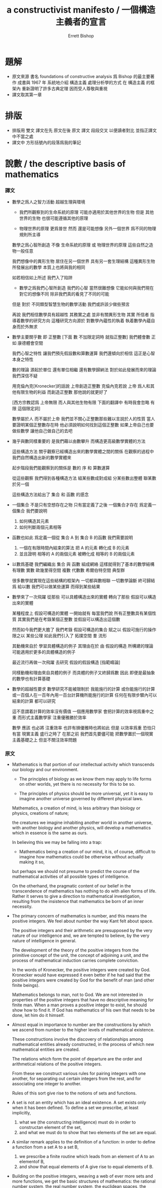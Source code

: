 #+HTML_HEAD: <link rel="stylesheet" href="../asset/css/page.css" type="text/css" media="screen" />
#+TITLE: a constructivist manifesto / 一個構造主義者的宣言
#+AUTHOR: Errett Bishop

* 題解

  - 原文來源
    書名 foundations of constructive analysis
    爲 Bishop 的最主要著作
    成書與 1967 年
    系統地介紹 構造主義 處理分析學的方式
    在 構造主義 的框架內 重新證明了許多古典定理
    因而受人尊敬與重視
  - 譯文取其第一章

* 排版

  - 排版用 雙文
    譯文在先 原文在後
    原文 譯文 段段交叉 以便讀者對比 並指正譯文中不當之處
  - 譯文中
    方形括號內的段落爲我的筆記

* 說數 / the descriptive basis of mathematics

*** 譯文

    - 數學之爲人之智力活動
      超越生理與環境

      - 我們所觀察到的生命系統的原理
        可能亦適用於其他世界的生物
        但是 其他世界的生物 也很可能遵循其他的原理

      - 物理世界的原理 更爲普世
        然而 還是可能想像 另外一個世界 爲不同的物理規則所主導

      數學之爲心智所創造
      不像 生命系統的原理 或 物理世界的原理
      這些自然之造物一般任意

      我們想像中的異形生物
      居住在另一個世界
      具有另一套生理結構
      這種異形生物所發展出的數學 本質上也將與我的相同

      如若相信如上所述 我們入了陷阱

      - 數學之爲我們心智所創造
        我們的心智 當然很難想像 它能如何與我們現在對它的想像不同
        除非我們真的看見了不同的可能

      但是
      對於 不同類型智慧生物的數學活動
      我們或許該少做些預言

      再說
      我們相信數學具有超越性
      其務實之處 並非有關異形生物
      其實
      所信者 指導着數學的研究方向
      這種研究方向源於 對數學內蘊性的執着
      執着數學內蘊自身而於外無求

    - 數學主要關乎數
      即 正整數
      [下面 數 不加限定詞時 就指正整數]
      我們體會數
      正如 康德體會空間

      我們心智之特性
      讓我們預先假設數和算數運算
      我們還傾向於相信
      這正是心智本身之特性

      數的理論
      源起於單位
      還有單位相繼
      還有數學歸納法
      對於如此發展而來的理論 我們深信不疑

      用克倫內克[Kronecker]的話說
        上帝創造正整數
      克倫內克若說
        上帝 爲人和其他有限生物的利益
        而創造正整數
      那他說的就更好了

      [西方宗教認爲 上帝無限 而人與其他生物有限
       下面的翻譯中 有時我會忽略 有限 這個限定詞]

      數學屬於人 而不屬於上帝
      我們並不關心正整數那些難以言說於人的性質
      當人要證明某個正整數存在時
      他必須說明如何找到這個正整數
      如果上帝自己也要做些數學
      讓他自己做自己的去吧

    - 幾乎與數同樣重要的
      是我們藉以由數攀升
      而構造更高級數學實體的方法

      這些構造方法
      關乎觀察已經構造出來的數學實體之間的關係
      在觀察的過程中
      我們自然構造出新的數學實體來

      起步階段我們能觀察到的關係是
      數的 序 和 算數運算

      從這些觀察 我們得到各種構造方法
        組某些數成對成組
        分某些數出整體
        聯某數於另一個

      這些構造方法給出了 集合 和 函數 的感念

    - 一個集合 不是只有空想存在之物
      只有當定義了之後 一個集合才存在
      爲定義一個集合
      我們要說明
      1. 如何構造其元素
      2. 如何判斷兩個元素相等

    - 函數也如此
      爲定義一個從 集合 A 到 集合 B 的函數
      我們需要說明
      1. 一個在有限時間內結束的算法
         把 A 的元素 轉化成 B 的元素
      2. 並且證明
         相等的 A 的兩個元素
         被轉化成
         相等的 B 的兩個元素

    - 以數爲基礎
      我們編織出 集合 與 函數 組成網絡
      這樣就得到了基本的數學結構
        有理數
        實數
        歐幾里得空間
        複數
        代數數
        希爾伯特空間
        典型群

      很多數學就實現在這些結構的框架內
      一切都與數相聯
      一切數學論斷
      終可歸結爲
        給以數
        我們可以做某些運算
        而得到某些結果

    - 數學來了一次飛躍
      從那些 可以具體構造出來的實體
      轉向了那些 假設可以構造出來的實體

      某種程度上 假設可構造的實體 一開始就有
        每當我們說
        所有正整數具有某個性質
        其實我們是在考錄某個正整數
        並假設可以構造出這個數

      然而如今我們更大膽了
      我們考錄 假設可構造的集合
      賦之以 假設可施行的操作
      限之以 某些公理
      如此我們引入了
        拓撲空間
        羣
        流形

      其動機來自於 學習具體構造的例子
      其理由在於
      由 假設的構造 所構建的理論
      可能適用於更多的具體構造的例子

      最近流行再做一次飛躍
      去研究 假設的假設構造
      [指範疇論]

      同樣動機和理由來自具體的例子
      而具體的例子又終歸爲數
      因此
      即便是最抽象的數學也有計算基礎

    - 數學的超越性要求
      數學研究不能被限制於 我能施行的計算
        或你能施行的計算
        或一百個人在一百年內用一百台計算機所能施行的計算
      任何在有限步驟內可以結束的計算
      都可以研究

      這不意謂着計算的效率沒有價值
      一個應用數學家 會把計算的效率視爲重中之重
      而形式主義數學家 注重優雅勝於效率

      數學
      應該 也必將 注重效率
        也許有損優雅時也將如此
      但是
      以效率爲重
      恐怕只有當 現實主義 盛行之時了
      在那之前
      我們首先要儘可能
      把數學置於一個現實主義基礎之上
      但並不關注效率問題

*** 原文

    - Mathematics is that portion of our intellectual activity
      which transcends our biology and our environment.

      - The principles of biology as we know them
        may apply to life forms on other worlds,
        yet there is no necessity for this to be so.

      - The principles of physics should be more universal,
        yet it is easy to imagine another universe
        governed by different physical laws.

      Mathematics, a creation of mind,
      is less arbitrary than biology or physics,
      creations of nature;

      the creatures we imagine inhabiting another world
      in another universe,
      with another biology
      and another physics,
      will develop a mathematics
      which in essence is the same as ours.

      In believing this we may be falling into a trap:

      - Mathematics being a creation of our mind,
        it is, of course, difficult to imagine
        how mathematics could be otherwise
        without actually making it so,

      but perhaps we should not presume to predict
      the course of the mathematical activities
      of all possible types of intelligence.

      On the otherhand,
      the pragmatic content of our belief
      in the transcendence of mathematics
      has nothing to do with alien forms of life.
      Rather it serves to give a direction to mathematical investigation,
      resulting from the insistence that
      mathematics be born of an inner necessity.

    - The primary concern of mathematics is number,
      and this means the positive integers.
      We feel about number the way Kant felt about space.

      The positive integers and their arithmetic are presupposed
      by the very nature of our intelligence and,
      we are tempted to believe,
      by the very nature of intelligence in general.

      The development of the theory of the positive integers
      from the primitive concept of the unit,
      the concept of adjoining a unit,
      and the process of mathematical induction
      carries complete conviction.

      In the words of Kronecker,
        the positive integers were created by God.
      Kronecker would have expressed it even better
      if he had said that
        the positive integers were created by God
        for the benefit of man
        (and other finite beings).

      Mathematics belongs to man, not to God.
      We are not interested in properties of the positive integers
      that have no descriptive meaning for finite man.
      When a man proves a positive integer to exist,
      he should show how to find it.
      If God has mathematics of his own that needs to be done,
      let him do it himself.

    - Almost equal in importance to number
      are the constructions by which we ascend from number
      to the higher levels of mathematical existence.

      These constructions involve the discovery
      of relationships among mathematical entities already constructed,
      in the process of which new mathematical entities are created.

      The relations which form the point of departure are
      the order and arithmetical relations of the positive integers.

      From these we construct various rules
        for pairing integers with one another,
        for separating out certain integers from the rest,
        and for associating one integer to another.

      Rules of this sort
      give rise to the notions of sets and functions.

    - A set is not an entity which has an ideal existence.
      A set exists only when it has been defined.
      To define a set we prescribe, at least implicitly,
      1. what we (the constructing intelligence) must do
         in order to constructan element of the set,
      2. and what we must do to show that
         two elements of the set are equal.

    - A similar remark applies to the definition of a function:
      in order to define a function from a set A to a set B,
      1. we prescribe a finite routine
         which leads from an element of A to an elementof B,
      2. and show that
         equal elements of A
         give rise to
         equal elements of B.

    - Building on the positive integers,
      weaving a web of ever more sets and more functions,
      we get the basic structures of mathematics:
        the rational number system,
        the real number system,
        the euclidean spaces,
        the complex number system,
        the algebraic number fields,
        Hilbert space,
        the classical groups,
        and so forth.

      Within the framework of these structures
      most mathematics is done.
      Everything attaches itself to number,
      and every mathematical statement
      ultimately expresses the fact that
        if we perform certain computations
        within the set of positive integers,
        we shall get certain results.

    - mathematics takes another leap,
      from the entity which is constructed in fact
      to the entity whose construction is hypothetical.

      To some extent
      hypothetical entities are present from the start:
        whenever we assert that
        every positive integer has a certain property,
        in essence we are considering a positive integer
        whose construction is hypothetical.

      But now we become bolder and consider a hypothetical set,
      endowed with hypothetical operations
      subject to certain axioms.
      In this way we introduce such structures as
        topological spaces,
        groups,
        and manifolds.

      The motivation for doing this
      comes from the study of concretely constructed examples,
      and the justification
      comes from the possibility of
      applying the theory of the hypothetical structure
      to the study of more than one specific example.

      Recently it has become fashionable
      to take another leap
      and study, as it were,
      a hypothetical hypothetical structure
        a hypothetical structure qua hypothetical structure.

      Again the motivations and justifications
      attach themselves to particular examples,
      and the examples
      attach themselves to numbers in the ultimate analysis.
      Thus even the most abstract mathematical statement
      has a computational basis.

    - The transcendence of mathematics demands that
      it should not be confined to computations that I can perform,
      or you can perform,
      or 100 men working 100 years
        with 100 digital computers can perform.
      Any computation that can be performed by a finite intelligence
        any computation that has a finite number of steps
      is permissible.

      This does not mean that
      no value is to be placed on the efficiency of a computation.
      An applied mathematician will prize a computation
      for its efficiency above all else,
      whereas in formal mathematics
      much attentionis paid to elegance
      and little to efficiency.

      Mathematics should and must concern itself with efficiency,
        perhaps to the detriment of elegance,
      but these matters will come to the fore
      only when realism has begun to prevail.
      Until then
      our first concern will be
      to put as much mathematics as possible
      on a realistic basis
      without close attention to questions of efficiency.

*** 記 數學的超越性

    - 在翻譯之前
      初讀文章時
      我覺得 所謂 數學的超越性
      是 Bishop
      先入一論點 而非 Bishop 所持
      順着這個論點說下去
      實際的用意是要反駁

    - 畢竟
      這個詞 經常被用來爲 非構造主義數學 做辯護

    - 但是
      Bishop 並沒有直接否定 數學的超越性
      而是在文末
      重新定義了這個詞
      以合乎自己對數學研究的分類
      之後這個詞轉而可以用來辯護 構造主義數學 了

* 理想 / the idealistic component of mathematics

*** 譯文

    - 幾何學是高度理想化的
        從 歐幾里得 還有古代
        到 笛卡爾的時代
      從公理展開理論
      而公理
      要麼是顯然的
      要麼反映真實世界的性質

      笛卡爾把幾何學劃歸到實數的理論
      十九世紀
      戴德金[Dedekind] 維爾斯特拉斯[Weierstrass] 和其他人
      通過把實數系統算數化
      而把空間化爲了具體對象 由純粹思想所創造

    - 不幸
      空間算數化 對數學許下的諾言
      並沒實現
      主要歸咎於 世紀之交 形式主義計劃的介入

      數學的形式化之成功
      引數學在錯誤的道路上走了下去

      既然 空間 數 還有所有東西
      都被放置在理想主義基質內
      就連正整數都有模棱兩可的計算存在
      那麼
      空間已經被算數化 這件事 就沒了效益

      數學成了集合的遊戲
      這個遊戲玩着還不錯
      具有極精確的規則
      然而
      這遊戲成了它自己存在的理由 [自由乎]
      但 其實它只代表了一類非常理想化的數學實體
      人們通通忽略了這一點

    - 當然
      理想主義傾向 在古希臘就已經出現在數學中了
      甚至可以說是主導了數學
      但是
      只是經由 形式主義 的繁盛發展
      才扼殺了
      算數化 本可以給我們的
      洞察數學本質的機會

    - 我們來看一看
      最基本的古典分析理論的結果
      是多麼缺乏計算意義
      觀察下面的斷言
      - 任意 有界非空實數集 A
        都有最小上界
        - 實數 b 是 A 的最小上界
          若 任意 a 屬於 A
          有 a 小於等於 b
          並且 存在 A 中的元素
          任意地靠近 b

      爲避免不必要的複雜
      我們來考慮它的推論
      - 任意 有界有理數列 {x(k)}
        都有最小上界 b (在實數集中)

      如果這個論斷是 構造性有效的
      那麼我們計算 b 這個實數的方式
      就是去計算它的 任意精度的 有理數逼近
      我們可以編程以讓計算機幫我們計算
      例如
      計算機可以被編程而一個一個地生成
      序列 {b(k), m(k)} 的元素
      其中 b(k) 是有理數
      而 m(k) 是正整數 滿足
      1. x(j) <= b(k) + 1/k
         對於所有 j 和 k
      2. x(m(k)) >= b(k) - 1/k
         對於所有 k

      除非 有一個一般方法 M
      能用以 給每個有界有理序列
      生成這種計算機程序
      那麼 按照 構造主義 的標準
      我們就不能說
      - 任意 有界有理數列 {x(k)}
        都有最小上界 b (在實數集中)

      來看看這個 一般方法 M 的威力吧
      考慮
      項僅爲 0 或 1 的序列 {n(k)}
      用 一般方法 M
      我們生成了一個程序來計算 {b(k), m(k)}
      來看一看取 n = 3 時的情況
      設 N = m(3)
      1. n(j) <= b(3) + 1/3
         for all positive integers j
      2. n(N) >= b(3) - 1/3

      而 n(N) = 0 或 1
      若 n(N) = 0
      則 (1) 和 (2) 蘊含
        n(j) <= b(3) + 1/3 <= n(N) + 2/3 = 2/3
        對與所有 j
      因爲 n(j) = 0 或 1
      所以結論是
        n(j) = 0
        對與所有 j
      這樣
      對於每個
      項僅爲 0 或 1 的序列 {n(k)}
      一般方法 M 能夠
      1. 生成一個 n(k) 都爲零的證明
      2. 生成一個 正整數 N 使得 n(N) = 1
      當然
      這個 一般方法 M 並不存在
      沒人有望能夠找到這個方法
      因爲這個方法
      能夠解決很多有名的數學未解之難題
      費瑪大定理 [現在已經證明]
      四色定理 [現在已經在計算機的幫助下證明]
      黎曼假設 等等爲例
      因爲這些問題都可以被化爲
      項僅爲 0 或 1 的序列 {n(k)}
      而需要證明的就是
      或者 n(k) = 0 對所有 k
      或者 n(k) = 1 對某些 k

    - 做爲另一個例子
      考慮直覺上非常顯然的中值定理
      - 每個 閉區 [0,1] 間上的連續函數 f
        滿足 f(0) < 0 且 f(1) > 0
        都在某一點 x0 爲零

      這個定理可以從 最小上界定理推出
      只要取 x0 爲
      滿足 f(x) < 0 的 x 的集合
      的最小上界

      用 最小上界定理來 證明中值定理
      這還並不代表 中值定理 不具有構造意義
      只能說是這個證明 不具有構造意義

      只要仔細觀察一下
      就能發現 中值定理 不具有構造意義
      我們展示如下

      [這裏的證明是我重新敘述的]

      先做一些輔助構造
      設 {n(k)} 爲項爲 -1 或 0 或 1 的數列
      定義實數 a 爲
        a = 求和 3^-k * n(k)
            其中 k 從 1 到 正無窮

      這個構造的特點是
        {n(k)} 如果存在非零項
        那麼其首個非零項 決定 a 的正負
        若 首個非零項 爲 1 則 a >= 0
        若 首個非零項 爲 -1 則 a <= 0
        判定 任意一個 {n(k)} 的首個非零項
          爲 1
          爲 -1
          不存在首個非零項 即 全部都是 0
        的一般方法是不存在的
        這樣
        判定 a >= 0
        或 a <= 0
        的一般方法也是不存在的

      取 區間 [0,1] 上的連續函數 f 滿足
        f(0) = -1
        f(1) = 1
        f(1/3) = f(2/3) = a
      讓 f 在下面每個區間都是線性函數即可
        [0,1/3]
        [1/3,2/3]
        [2/3,1]

      如果 中值定理 在構造主義意義下 有效
      那麼 就有 x0 使得 f(x0) = 0
        x0 做爲實數
        是由 計算任意精度有理近似 的函數 定義的

      當計算得 x0 之後
      如果發現 x0 < 2/3 那麼就有 a >= 0
      如果發現 x0 > 1/3 那麼就有 a <= 0
      所以說
      如果算得了 x0
      就得完成了上面輔助構造中的 不可能完成的判定

      所以 中值定理 不具有構造意義

    - 布勞維爾[Brouwer] 對抗 形式主義的進展
      並試圖 把數學從邏輯中解脫出來
      通過
        給每個數學定理和數學證明
        以實用的詮釋
      他想要加強數學

      他的計劃沒有獲得支持

      他是個無親和力的展示者
      是個不圓滑的倡導人
      爭先挑戰希爾伯特的偉大威望
      挑戰理想主義數學以最少的代價獲得最多的成果這一事實

      更有甚者
      布勞維爾 自己的思想體系裏
      就有 理想唯心的蹤跡 加以形而上學的空斷
      由此
      具體數學活動
      受構造主義的哲學偏見所累

      一種關於否定的演算被發展出來
      依靠它就能避免獲得具體的構造果
      難怪
      布勞維爾的某些告誡 之後被形式化
      由此發展出 所謂 直覺主義數論
      如此得來的形式系統 其實沒有一點構造性價值

      公道地說 布勞維爾 並沒有參與這種形式化現實的活動
      要怪就怪邏輯學家
      他們導致
      很多自認爲 瞭解構造主義觀點的 數學家
      腦子裏想的其實是一個不足掛齒的形式體系
      或者 把構造主義與遞歸函數理論 混爲一談

    - 布勞維爾 深陷 形而上學的空斷
      只爲改進關於 連續統[continuum] 的理論
      強行揣測 連續統的性質
      成了布勞維爾和邏輯學家的魔怔

      這引邏輯學家走向扭曲
      發展各種形式體系
      種種都脫離實際
      你解釋我 我解釋你
      寄希望於 連續統的性質 終有一天將自行顯現

      這引起布勞維爾揮之不去的懷疑
      除非他親自出馬加以阻止
      否則 連續統 將變爲 離散的
      他爲此引入了 自由選擇序列[free-choice sequences]
      用以構造連續統
      這樣 連續統 就不能是離散的了
      只因定義上的差異
      這使得數學變得非常怪異
      變得不合數學家的胃口
      這註定毀了布勞維爾的計劃
      這很可惜
      因爲對於古典數學的缺陷
      布勞維爾有卓越的洞見
      且他英雄壯舉 預要改正數學

*** 原文

    - Geometry was highly idealistic
        from the time of Euclid and the ancients
        until the time of Descartes,
      unfolding from axioms
      taken either to be self-evident
      or to reflect properties of the real world.

      Descartes reduced geometry to the theory of the real numbers,
      and in the nineteenth century
      Dedekind, Weierstrass, and others,
      by the arithmetization of the real number system,
      brought space into the concrete realm of objects
      constructed by pure thought.

    - Unfortunately
      the promise held out to mathematics
      by the arithmetization of space
      was not fulfilled,
      largely due to the intervention,
      around the turn of the century,
      of the formalist program.

      The successful formalization of mathematics
      helped keep mathematics on a wrong course.

      The fact that space has been arithmetized
      loses much of its significance
      if space, number, and everything else
      are fitted into a matrix of idealism
      where even the positive integers
      have an ambiguous computational existence.

      Mathematics becomes the game of sets,
      which is a fine game as far as it goes,
      with rules that are admirably precise.
      The game becomes its own justification,
      and the fact that it represents
      a highly idealized version of mathematical existence
      is universally ignored.

    - Of course, idealistic tendencies have been present
      if not dominantin mathematics
      since the Greeks,
      but it took the full flowering of formalism
      to kill the insight into the nature of mathematics
      which its arithmetization could have given.

    - To see how some of the most basic results of classical analysis
      lack computational meaning,
      take the assertion that
      - every bounded non-void set A of real numbers
        has a least upper bound.
        - The real number b is the least upper bound of A
          if a <= b
          for all a in A
          and if there exist elements of A
          that are arbitrarily close to b.

      To avoid unnecessary complications,
      we actually consider the somewhat less general assertion that
      - every bounded sequence {x(k)} of rational numbers
        has a least upper bound b
        (in the set of real numbers).

      If this assertion were constructively valid,
      we could compute b,
      in the sense of computing a rational number approximating b
      to within any desired accuracy;
      infact we could program a digital computer
      to compute the approximations for us.
      For instance,
      the computer could be programmed to produce, one by one,
      a sequence {(b(k), m(k))} of ordered pairs,
      where each b(k) is a rational number
      and each m(k) is a positive integer, such that
      1. x(j) <= b(k) + 1/k
         for all positive integers j and k,
      2. x(m(k)) >= b(k) - 1/k
         for all positive integers k.

      Unless there exists a general method M that
      produces such a computer program
      corresponding to each bounded
      constructively given sequence {x(k)} of rational numbers,
      we are not justified, by constructive standards,
      in asserting that each of the sequences {x(k)}
      has a least upper bound.

      To see the scope such a method M would have,
      consider a constructively given sequence {n(k)} of integers,
      each of which is either 0 or 1.
      Using the method M,
      we compute a rational number b(3)
      and a positive integer N = m(3) such that
      1. n(j) <= b(3) + 1/3
         for all positive integers j
      2. n(N) >= b(3) - 1/3

      Either n(N) = 0 or n(N) = 1
      If n(N) = 0
      then (1) and (2) imply that
        n(j) <= b(3) + 1/3 <= n(N) + 2/3 = 2/3
        for all j
      Since each n(j) is either 0 or 1,
      it follows that n(j) = 0, for all j.
      Thus,
      for each of the sequences {n(k)} being considered,
      the method M either
      1. produces a proof that
         the n(k) are all equal to 0,
      2. or produces a positive integer N
         such that n(N) = 1.
      Of course, such a method M does not exist,
      and nobody expects that one will ever be found.
      Such a method
      would solve most of the famous unsolved problems of mathematics
      Fermat's last theorem,
      the four-color problem,
      and the Riemann hypothesis, in particular,
      since each of these problems can be reduced to finding,
      for a certain sequence {n(k)} of the type being considered,
      either a proof that
        n(k) = 0 for all k
      or a proof that
        n(k) = 1 for some k.

    - As another instance,
      consider the intuitively appealing theorem that
      - every continuous function f on the closed interval [0,1],
        for which f(0) < 0 and f(1) > 0,
        vanishes at some point x0.

      This theorem can be derived from the least-upper-bound principle:
      take x0 to be the least upper bound
      of the set of all x for which f(x) < 0.

      The fact that we make use of the least-upper-bound principle
      does not mean our theorem is unconstructive;
      it only means the given proof is unconstructive.

      A closer examination demonstrates that
      our theorem itself is unconstructive.
      This demonstration, which we now give,
      uses facts from the constructive theory of continuous functions,
      with which the reader is probably not familiar.
      Nevertheless, it should provide some insight.
      Let {n(k)} be any constructively given sequence of integers,
      each of which is either -1, 0, or 1.
      Define the real number a by
        a = SUM 3^-k * n(k)
            where k from 1 to positive-infinity
      There exists a unique constructively given continuous
      function f on [0,1] such that
        f(0) = -1
        f(1) = 1
        f(1/3) = f(2/3) = a
      and f is linear on each of the intervals
        [0,1/3]
        [1/3,2/3]
        [2/3,1]
      If our theorem is valid,
      there exists a point x0 with f(x0) = 0.
        By computing a sufficiently close
        rational approximation to x0,
      we show that either
      1. x0 < 2/3
      2. x0 > 1/3
      In the first case, a >= 0,
      and therefore
      the first nonzero term of the sequence {n(k)},
      if one exists, equals 1.
      Similarly, in the second case,
      the first nonzero term,
      if one exists, equals -1.
      Thus our theorem gives a method,
      for each of the sequences {n(k)} being considered,
      of either
      1. proving that any term that equals 1
         is preceded by a term that equals -1,
      2. proving that any term that equals -1
         is preceded by a term that equals 1.
      Nobody believes that such a method will ever be found.

    - Brouwer fought the advance of formalism
      and undertook the disengagement of mathematics from logic.
      He wanted to strengthen mathematics by
        associating to every theorem and every proof
        a pragmatically meaningful interpretation.

      His program failed to gain support.

      He was an indifferent expositor and an inflexible advocate,
      contending against the great prestige of Hilbert
      and the undeniable fact that
      idealistic mathematics produced the most general results
      with the least effort.

      More important,
      Brouwer's system itself had traces of idealism
      and, worse, of metaphysical speculation.
      There was a preoccupation
      with the philosophical aspects of constructivism
      at the expense of concrete mathematical activity.

      A calculus of negation was developed
      which became a crutch
      to avoid the necessity of getting precise constructive results.
      It is not surprising that
      some of Brouwer's precepts were then formalized,
      giving rise to so-called intuitionistic number theory,
      and that the formal system so obtained
      turned out not to be of any constructive value.

      In fairness to Brouwer
      it should be said that
      he did not associate himself with these efforts
      to formalize reality;
      it is the fault of the logicians that
      many mathematicians who think they know something of the constructive point of view
      have in mind a dinky formal system
      or, just as bad,
      confuse constructivism with recursive function theory.

    - Brouwer became involved in metaphysical speculation
      by his desire to improve the theory of the continuum.
      A bugaboo of both Brouwer and the logicians
      has been compulsive speculation
      about the nature of the continuum.

      In the case of the logicians this leads to contortions
      in which various formal systems,
      all detached from reality,
      are interpreted within one another
      in the hope that
      the nature of the continuum will somehow emerge.

      In Brouwer's case
      there seems to have been a nagging suspicion that
      unless he personally intervened to prevent it
      the continuum would turn out to be discrete.
      He therefore introduced the method of free-choice sequences
      for constructing the continuum,
      as a consequence of which the continuum cannot be discrete
      because it is not well enough defined.
      This makes mathematics so bizarre
      it becomes unpalatable to mathematicians,
      and foredooms the whole of Brouwer's program.
      This is a pity,
      because Brouwer had a remarkable insight
      into the defects of classical mathematics,
      and he made a heroic attempt to set things right.

* 構造 / the constructivization of mathematics

*** 譯文

    - 一個集合定義於
      描述如何構造其元素
      描述如何判斷二元素相等

      並沒有保證說這種描述一定能被理解
      可能 作者認爲已經把集合描述清楚了
      而 讀者卻沒有頭緒

      比如
      考慮整數序列 {n(k)}
      爲了構造這樣一個序列
      我們需要
      1. 給出一個計算規則
         使得對於 任意 正整數 k
         都能算得 一個 整數 n(k)
      2. 並且每次的計算
         都能在有限步驟內結束

      那好 整數序列 {n(k)} 也可以解釋爲
      1. 搜索 並 辨認以接受
      2. 並證明在有限步驟內
         搜索可以找到一個可以接受的 n(k)

      [我不確定 搜索 一詞 對 Bishop 意謂着什麼
       我想 搜索 代表了 隨機性
       我可以嘗試給一個例子 來補充 Bishop 這裏的論點
       設想
       一個小小納米機器人在某個分子世界中隨機行走
       每當它走累了就停下裏歇息
       並記錄身邊的一個分子中原子的個數 做爲 n(k)
       我瞭解這個小機器人 知道它走一會就得歇息一會
       有限步驟內一定能找到 n(k)
       這裏蘊含的隨機性
       已經使得 所生成的數列 不是傳統的函數了
       總之 能體會到上下兩種最整數序列的定義
       其性質是完全不同的 就好]

      當然 我們想的並不是這樣的定義
      但是 我們不可能考慮到
      對我們所下的定義的 所有可能的解釋
      並說出 各種解釋符不合符合我們的心意

      定義總會有歧義
      但是 隨着讀者閱讀
      歧義會減少
      作者的意圖會被一點一點發現
      隨着 閱讀深入 思維展開
      讀者需要修改自己解釋
      來迎合作者的意圖

      在交流的過程中
      只要對與作者目前所說的 有個合理的解釋
      讀者就應該滿足了

      而作者本身
      不可能全然知曉 他下的定義 所能衍生出來的所有解釋
      且 他也有必要修改自己的解釋
      有時 連定義本身也要修改
      順應經驗使然

    - 構造主義 對 數學連詞 與 數學量詞 的
      [Bishop 故意不說 邏輯連詞 與 邏輯量詞]
      由布勞維爾建立

    - 爲證 (P 且 Q)
      需 證 P
      且 證 Q
      這與古典數學相同

    - 爲證 (P 或 Q)
      需 證 P
      或 證 Q
      而在古典數學中 爲證 (P 或 Q) 可以根被不必證明 P Q 之一

    - 爲證 (P 則 Q)
      需證 P 可證 則 Q 可證
      [我們也記之爲
       (P -> Q)
       (若 P 則 Q)
       (P 推出 Q)
       (P 蘊含 Q)]

      [這類式子 我稱之爲 則式
       則 字 譯自 imply
       通常譯之爲 蘊含
       Bishop 對 則式 的理解曖昧不明
       故不良之句 去而不譯
       我同時也
       譯 瑾欽[Gentzen]的 sequent calculus 爲 則式演算
       並譯 sequent 爲 則式
       對與 則式 的討論
       詳見 程序語言蟬語的文檔]

    - 爲證 (否 P)
      需正 (P 則 0 = 1)
      或者 (P 則 其他顯然的矛盾)
      [也就是說 否定被細化爲了各種各樣的矛盾]
      古典數學不區分 P 與 (not (not P))
      而對於構造主義來說
      二者顯然有別 後者弱 而前者強

    - 布勞維爾的體系中
      否定在定義中得以重用
      例如 不等 和 補集
      根據布勞維爾
      集合 A 的兩個元素不等
      若 這元素之相等 能讓我們算出 0 = 1

      自然想換 消極的定義 成 積極的定義
      在定義中 儘量多說一些 計算有關的信息
      詳細地
      用 什麼樣的計算 產生 什麼樣的結果
      來做定義

      布勞維爾本人 對於實數系統就是這麼做的
      對於不等關係 給以了更強的積極定義
      以補之前充消極的定義
      經驗表明
      根本沒必要用否定來定義不等關係
      需要不等關係的地方 最好以積極的方式引入它們
      對於 補集 也是如此

    - Van Dantzig 和 其他人 更認爲
      可以完全 去除構造主義數學中的 否定
      經驗證實了這一點
      在很多地方 我們看似在用否定
      比如
        一個整數 要麼爲偶數 要麼不爲偶數
      我們實際是說 有限的兩種選擇中的一個

      爲了不那麼教條
      我們在這類情形下還是使用根 否定 有關的說法
      但僅僅把這種說法限制在這種有限的情況下
      直到經驗讓我們改了主意
      直到反例給我們了新的動機

      這樣的好處是把數學變得更直接
      並且
      在某些情況下
      鼓勵我們琢磨我們的結論

    - 反證法 [歸謬法]
      [這裏我完全拋棄 Bishop 的句子
       自己重新敘述]

      [反證法 在於
       爲否定某個命題
       先假設其正確
       再推出矛盾
       此方法在構造主義數學中的合法性是顯然的
       因爲
       我們定義 (否 P) 的方式
       就是 (P 則 某個矛盾)
       比如上面我們對 任意有界實數集有最小上界 這個命題的否定
       就在於 證明
       (若 任意有界實數集有最小上界
        則 我們能找到萬能程序生成器 M
           這個 M 可以用來生成各種數學難題的證明)]

    - 任意量詞
      即 任意 A 之元素 有性質 P
      [記爲 (x : A 則 P(x))
       或 (x : A -> P(x))]
      在構造主義數學中的意思與古典數學一樣
      爲了證明這種命題
      需證
      若 x 爲 A 的元素
      則 x 有性質 P

    - 存在量詞
      構造主義數學中 存在量詞
      要比 古典數學中 侷限得多

      證明一個東西存在的唯一方式
      就是找出它
      或構造它
      或寫一個在有限步驟內結束的程序算出它
      然而
      在古典數學中
      有別的手段可以用來證明 存在性

      如下原則在古典數學中有效
        要麼 任意 A 的元素 有性質 P
        要麼 存在 A 的某個元素 有性質 (否 P)
      這個原則
      我們稱之爲 無所不知原則[the principle of omniscience]
      是古典數學中 大多數不具有構造性的結果 的根源
      看 無所不知原則的簡化版本 就知道了
        若 {n(k)} 是整數數列
        則 要麼 n(k) = 0 對某些 k 成立
           要麼 n(k) =/= 0 對所有 k 成立
      我們稱之爲 受限無所不知原則[the limited principle of omniscience]
      古典數學中的 一個接一個的定理
      都本質上依賴 受限無所不知原則
      因此 他們的證明 是不具有構造性的

      例如
      - 閉區間上 連續實值函數 達到其最大值
      - 封閉單元上 連續變換 具有不動點 [即 不動點定理]
      - 遍歷定理[ergodictheorem]
      - 哈恩-巴拿赫定理[Hahn-Banach theorem]

      然而
      構造主義數學 並不是把這些定理拋棄了
      這裏列出的每個定理 P
      都有一個構造主義代替 Q
      Q 是具有構造意義的
      在古典數學中 Q 蘊含 P
      [即 Q 強與 P]
      例如
        封閉單元上 連續變換 具有不動點
      其構造主義代替爲
        封閉單元上 連續變換
        可找一點
        其像與其任意接近

    - 古典數學中的定理
      在多大程度上 有良好的構造主義代替
      展示了
      古典數學具有堅實的構造主義基礎

    - 當一個古典數學家聲明自己是個構造主義者時
      他可能指 他不使用 選擇公理
      這個公理是少有的 能折磨古典數學家良心的了
      但是 實際上這個公理 並不是古典數學非構造性的根源
      選擇函數 在構造主義數學中是存在的
      因爲
      選擇 蘊於 存在之本
      [a choice is implied by the very meaning of existence]

      古典數學中 使用選擇公理時
      要麼 是無關緊要的
      要麼 就混用了 無所不知原則
      選擇公理被用以從等價類中選取元素
      然而 等價類一開始就不應該出現
      例如
      實數 不應該被定義爲
      柯西列[Cauchy sequences] 的等價類
      等價類 之引入 實屬無益
      又例如
      實數集是良序的[the real numbers can be well ordered]
      其證明 就混用了 選擇公理 和 無所不知原則
      這種證明獲得構造意義的希望渺茫
        實數集是良序的
      這個定理想要獲得
      與古典解釋的直覺意義 相互協調的 構造主義版本
      看來是不可能了

    - 幾乎所有能想到的抵抗都試過了
      想要抵抗這種 現實主義的 簡單處理數學 的方式

      布勞維爾 所做的構造主義數學比任何人都多
      但是 他卻認爲
      需要爲 連續統 引入一種 革命性的 半神祕的理論

      外爾[Weyl] 偉大的數學家
      在實踐中壓制着自己對構造主義的信仰
      但是 他卻說過
      理想主義數學應用於物理學
      在這種應用中 找的到理想主義數學的合理性

      希爾伯特 在其所提出的 元數學[meta-mathematics] 中
      堅持使用 構造主義方法
      但是 他卻相信
      構造主義數學的代價太大
      只要在元數學內證明形式體系的一致性[consistency]
      他就滿足了
      [即 著名的 希爾伯特計劃]

      另外還有些人 想要在遞歸函數理論中 尋找構造主義的真諦
      [指 蘇俄的學派]

      人們仍然尋求着通向現實的捷徑
      好想找到去桃花源的路
      豁然開朗 讓人洞觀所有古典數學的構造意義
      人們忙於找捷徑 但都以失敗告終
      毫不誇張地說
      坦途大路還沒人走過呢
      現實主義的 簡單處理數學 的方式
      還有待嘗試呢
      現在 是時候做這樣的嘗試了

*** 原文

    - A set is defined
      by describing exactly what must be done
      in order to construct an element of the set
      and what must be done in order to show that
      two elements are equal.

      There is no guarantee that
      the description will be understood;
      it may be that
      an author thinks he has described a set with sufficient clarity
      but a reader does not understand.

      As an illustration
      consider the set of all sequences {n(k)} of integers.
      To construct such a sequence
      we must give a rule
      which associates an integer n(k)
      to each positive integer k in such a way that
      for each value of k
      the associated integer n(k) can be determined
        in a finite number of steps
        by an entirely routine process.

      Now this definition could perhaps be interpreted
      to admit sequences {n(k)}
      in which n(k) is constructed by a search,
      the proof that the search actually produces a value of n(k)
      after a finite number of steps
      being given in some formal system.

      Of course, we do not have this interpretation in mind,
      but it is impossible
      to consider every possible interpretation of our definition
      and say whether that is what we have in mind.

      There is always ambiguity,
      but it becomes less and less as the reader continues to read
      and discovers more and more of the author's intent,
      modifying his interpretations if necessary
      to fit the intentions of the author
      as they continue to unfold.

      At any stage of the exposition
      the reader should be content
      if he can give a reasonable interpretation
      to account for everything the author has said.

      The expositor himself
      can never fully know all the possible ramifications of his definitions,
      and he is subject to the same necessity of modifying his interpretations,
      and sometimes his definitions as well,
      to conform to the dictates of experience.

    - The constructive interpretations
      of the mathematical connectives and quantifiers
      have been established by Brouwer.

    - To prove the statement (P and Q)
      we must prove the statement P and prove the statement Q,
      just as in classical mathematics.

    - To provethe statement (P or Q)
      we must either prove the statement P or prove the statement Q,
      whereas in classical mathematics
      it is possible to prove (P or Q) without proving either the statement P or the statement Q.

    - The connective 'implies' is more complicated.
      To prove (P implies Q)
      we must show that P necessarily entails Q,
      or that Q is true whenever P is true.
      The validity of the computational facts implicit in the statement P
      must insure the validity of the computational facts implicitin the statement Q,
      but the way this actually happens can only be seen
      by looking at the proof of the statement (P implies Q).
      Statements formed with this connective,
      for example, statements of the type ((P implies Q) implies R),
      have a less immediate meaning than the statements from which they are formed,
      although in actual practice
      this does not seem to lead to difficulties in interpretation.

    - The negation (not P) of a statement P
      is the statement (P implies 0 = 1).
      Classical mathematics makes no distinction
      between the content of the statements P and not (not P),
      whereas constructively
      the latter is a weaker statement.

    - Brouwer's system makes essential use of negation in defining,
      for instance, inequality and set complementation.
      Thus two elements of a set A are unequal
        according to Brouwer
      if the assumption of their equality
      somehow allows us to compute that 0 = 1.

      It is natural to want to replace this negativistic definition
      by something more affirmative,
      phrased as much as possible
      in terms of specific computations
      leading to specific results.

      Brouwer himself does just this for the real number system,
      introducing an affirmative and stronger relation of inequality
      in addition to the negativistic relation already defined.
      Experience shows that it is not necessary to define inequality in terms of negation.
      For those cases in which an inequality relation is needed,
      it is better to introduce it affirmatively.
      The same remarks apply to set complementation.

    - Van Dantzig and others have gone as far as to propose that
      negation could be entirely avoided in constructive mathematics.
      Experience bears this out.
      In many cases where we seem to be using negation
      for instance, in the assertion that
        either a given integer is even or it is no
      we are really asserting that
      one of two finitely distinguishable alternatives actually obtains.

      Without intending to establish a dogma,
      we may continue to employ the language of negation
      but reserve it for situations of this sort,
      at least until experience changes our minds,
      and for counterexamples and purposes of motivation.

      This will have the advantage of making mathematics more immediate
      and in certain situations forcing us to sharpen our results.

    - Proofs by contradiction
      are constructively justified in finite situations.

      When we have proved that
      one of finitely many alternatives holds at a certain stage in the proof of a theorem,
      to finish the proof of the theorem it is enough to show that
      the theorem is a consequence of each of the alternatives.
      Should one of the alternatives lead to a contradiction,
      that is, imply 0 = 1,
      we may either say that the alternative in question is ruled out
      and pass on to the consideration of the other alternatives,
      or we may be more meticulous
      and prove that the theorem is a consequence of the equality 0 = 1.

    - A universal statement,
      to the effect that
      every element of a certain set A has a certain property P,
      has the same meaning in constructive as in classical mathematics.
      To prove such a statement
      we must show by some general argument that
      if x is any element of A,
      then x has property P.

    - Constructive existence
      is much more restrictive
      than the ideal existence of classical mathematics.

      The only way to show that an object exists
      is to give a finite routine for finding it,
      whereas in classical mathematics
      other methods can be used.
      In fact the following principle is valid in classical mathematics:
        Either all elements of A have property P
        or there exists an element of A with property (not P).
      This principle,
      which we shall call the principle of omniscience,
      lies at the root of most of the unconstructivities of classical mathematics.
      This is already true of the principle of omniscience in its simplest form:
        if {n(k)} is a sequence of integers,
        then either n(k) = 0 for some k
        or n(k) =/= 0 for all k.
      We shall call this the limited principle of omniscience.
      Theorem after theorem of classical mathematics
      depends in an essential way on the limited principle of omniscience,
      and is therefore not constructively valid.

      Some instances of this are the theorem that
      - a continuous real valued function
        on a closed bounded interval
        attains its maximum,
      - the fixed-point theorem
        for a continuous map of a closed cell into itself,
      - the ergodictheorem,
      - and the Hahn-Banach theorem.

      Nevertheless these theorems are not lost to constructive mathematics.
      Each of these theorems P has a constructive substitute Q,
      which is a constructively valid theorem
      Q implying P in the classical system
      by a more or less simple argument
      based on the limited principle of omniscience.
      For instance,
      the statement that
        every continuous function from a closed cell in euclidean space
        into itself admits a fixed point
      finds a constructive substitute in the statement that
        such a function admits a point
        which is arbitrarily near to its image.

    - The extent
      to which good constructive substitutes exist for the theorems of classical mathematics
      can be regarded as a demonstration that
      classical mathematics has a substantial underpinning of constructive truth.

    - When a classical mathematician claims he is a constructivist,
      he probably means he avoids the axiom of choice.
      This axiom is unique in its ability to trouble the conscience of the classical mathematician,
      but in fact it is not a real source of the unconstructivities of classical mathematics.
      A choice function exists in constructive mathematics,
      because a choice is implied by the very meaning of existence.

      Applications of the axiom of choice in classical mathematics
      either are irrelevant
      or are combined with a sweeping appeal to the principle of omniscience.
      The axiom of choice is used to extract elements from equivalence classes
      where they should never have been put in the first place.
      For instance,
      a real number should not be defined
      as an equivalence class of Cauchy sequences of rational numbers;
      there is no need to drag in the equivalence classes.
      The proof that the real numbers can be well ordered
      is an instance of a proof in which a sweeping use of the principle of omniscience
      is combined with an appeal to the axiom of choice.
      Such proofs offer little hope of constructivization.
      It is not likely that the theorem
        the real numbers can be well ordered
      will be given a constructive version
      consonant with the intuitive interpretation of the classical result.

    - Almost every conceivable type of resistance has been offered
      to a straightforward realistic treatment of mathematics,
      even by constructivists.

      Brouwer, who has done more for constructive mathematics than anyone else,
      thought it necessary to introduce a revolutionary, semimystical theory of the continuum.

      Weyl, a great mathematician who in practice suppressed his constructivist convictions,
      expressed the opinion that idealistic mathematics finds its justification in its applications to physics.

      Hilbert, who insisted on constructivity in meta-mathematics
      but believed the price of a constructive mathematics was too great,
      was willing to settle for consistency.

      Brouwer's disciples
      joined forces with the logicians
      in attempts to formalize constructive mathematics.

      Others seek constructive truth in the framework of recursive function theory.

      Still others look for a short cut to reality,
      a point of vantage
      which will suddenly reveal classical mathematics in a constructive light.
      None of these substitutes for a straightforward realistic approach has worked.
      It is no exaggeration to say that
      a straightforward realistic approach to mathematics has yet to be tried.
      It is time to make the attempt.

*** 記 任何使人心悅誠服的論證都是證明

    - 文章開頭的論述 詮釋着 Bishop 之後的名言
      A proof is any completely convincing argument
      即 任何使人心悅誠服的論證都是證明

    - 同時也詮釋着 布勞維爾意義上數學的主觀性

